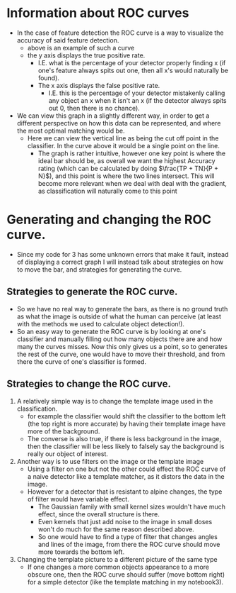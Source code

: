 #+Author: Jeremy Ornelas
* Information about ROC curves
- In the case of feature detection the ROC curve is a way to visualize
  the accuracy of said feature detection.
  \\
  [[file:~/Documents/Workspace/Haskell/Class/531/eecs531-jxo136/Assignment1/data/curve/ROC-curve.png]]
  + above is an example of such a curve
  + the y axis displays the true positive rate.
    * I.E. what is the percentage of your detector properly finding x
      (if one's feature always spits out one, then all x's would
      naturally be found).
    * The x axis displays the false positive rate.
      - I.E. this is the percentage of your detector mistakenly
        calling any object an x when it isn't an x (if the detector
        always spits out 0, then there is no chance).
- We can view this graph in a slightly different way, in order to
  get a different perspective on how this data can be represented, and
  where the most optimal matching would be.\\
  [[file:~/Documents/Workspace/Haskell/Class/531/eecs531-jxo136/Assignment1/data/curve/IMG_20180221_202847.jpg]]
  + Here we can view the vertical line as being the cut off point in
    the classifier. In the curve above it would be a single point on
    the line.
    * The graph is rather intuitive, however one key point is where
      the ideal bar should be, as overall we want the highest Accuracy
      rating (which can be calculated by doing $\frac{TP + TN}{P +
      N}$), and this point is where the two lines intersect. This will
      become more relevant when we deal with deal with the gradient,
      as classification will naturally come to this point
* Generating and changing the ROC curve.
- Since my code for 3 has some unknown errors that make it fault,
  instead of displaying a correct graph I will instead talk about
  strategies on how to move the bar, and strategies for generating the
  curve.
** Strategies to generate the ROC curve.
- So we have no real way to generate the bars, as there is no ground
  truth as what the image is outside of what the human can perceive
  (at least with the methods we used to calculate object detection!).
- So an easy way to generate the ROC curve is by looking at one's
  classifier and manually filling out how many objects there are and how
  many the curves misses. Now this only gives us a point, so to
  generates the rest of the curve, one would have to move their
  threshold, and from there the curve of one's classifier is formed.
** Strategies to change the ROC curve.
1. A relatively simple way is to change the template image used in the
   classification.
   - for example the classifier would shift the classifier to the
     bottom left (the top right is more accurate) by having their
     template image have more of the background.
   - The converse is also true, if there is less background in the
     image, then the classifier will be less likely to falsely say the
     background is really our object of interest.
2. Another way is to use filters on the image or the template image
   - Using a filter on one but not the other could effect the ROC curve
     of a naive detector like a template matcher, as it distors the
     data in the image.
   - However for a detector that is resistant to alpine changes, the
     type of filter would have variable effect.
     + The Gaussian family with small kernel sizes wouldn't have much
       effect, since the overall structure is there.
     + Even kernels that just add noise to the image in small doses
       won't do much for the same reason described above.
     + So one would have to find a type of filter that changes angles
       and lines of the image, from there the ROC curve should move more
       towards the bottom left.
3. Changing the template picture to a different picture of the same
   type
   - If one changes a more common objects appearance to a more obscure
     one, then the ROC curve should suffer (move bottom right) for a
     simple detector (like the template matching in my notebook3).